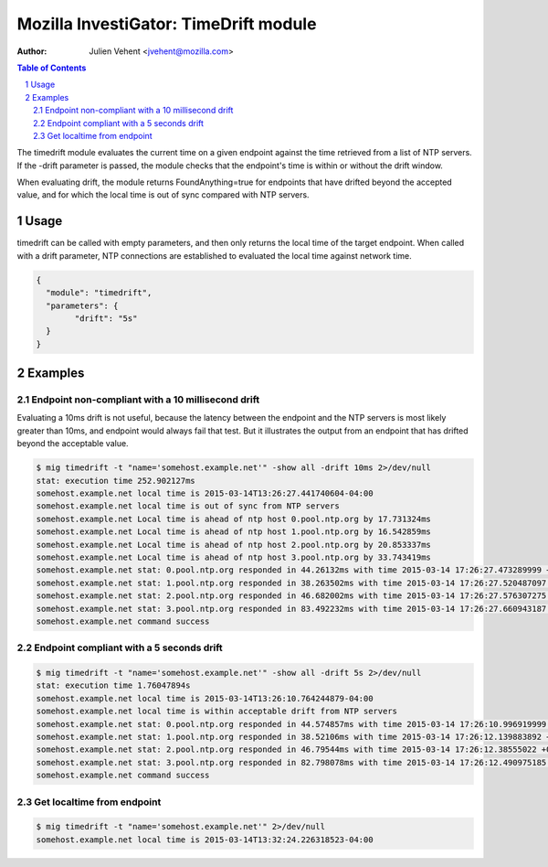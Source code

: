 ======================================
Mozilla InvestiGator: TimeDrift module
======================================
:Author: Julien Vehent <jvehent@mozilla.com>

.. sectnum::
.. contents:: Table of Contents

The timedrift module evaluates the current time on a given endpoint against the
time retrieved from a list of NTP servers. If the -drift parameter is passed,
the module checks that the endpoint's time is within or without the drift
window.

When evaluating drift, the module returns FoundAnything=true for endpoints that
have drifted beyond the accepted value, and for which the local time is out of
sync compared with NTP servers.

Usage
-----

timedrift can be called with empty parameters, and then only returns the local
time of the target endpoint. When called with a drift parameter, NTP
connections are established to evaluated the local time against network time.

.. code:: json

	{
	  "module": "timedrift",
	  "parameters": {
		"drift": "5s"
	  }
	}

Examples
--------

Endpoint non-compliant with a 10 millisecond drift
~~~~~~~~~~~~~~~~~~~~~~~~~~~~~~~~~~~~~~~~~~~~~~~~~~

Evaluating a 10ms drift is not useful, because the latency between the
endpoint and the NTP servers is most likely greater than 10ms, and
endpoint would always fail that test. But it illustrates the output
from an endpoint that has drifted beyond the acceptable value.

.. code::

    $ mig timedrift -t "name='somehost.example.net'" -show all -drift 10ms 2>/dev/null
    stat: execution time 252.902127ms
    somehost.example.net local time is 2015-03-14T13:26:27.441740604-04:00
    somehost.example.net local time is out of sync from NTP servers
    somehost.example.net Local time is ahead of ntp host 0.pool.ntp.org by 17.731324ms
    somehost.example.net Local time is ahead of ntp host 1.pool.ntp.org by 16.542859ms
    somehost.example.net Local time is ahead of ntp host 2.pool.ntp.org by 20.853337ms
    somehost.example.net Local time is ahead of ntp host 3.pool.ntp.org by 33.743419ms
    somehost.example.net stat: 0.pool.ntp.org responded in 44.26132ms with time 2015-03-14 17:26:27.473289999 +0000 UTC. local time drifts by 17.731324ms
    somehost.example.net stat: 1.pool.ntp.org responded in 38.263502ms with time 2015-03-14 17:26:27.520487097 +0000 UTC. local time drifts by 16.542859ms
    somehost.example.net stat: 2.pool.ntp.org responded in 46.682002ms with time 2015-03-14 17:26:27.576307275 +0000 UTC. local time drifts by 20.853337ms
    somehost.example.net stat: 3.pool.ntp.org responded in 83.492232ms with time 2015-03-14 17:26:27.660943187 +0000 UTC. local time drifts by 33.743419ms
    somehost.example.net command success

Endpoint compliant with a 5 seconds drift
~~~~~~~~~~~~~~~~~~~~~~~~~~~~~~~~~~~~~~~~~

.. code::

    $ mig timedrift -t "name='somehost.example.net'" -show all -drift 5s 2>/dev/null
    stat: execution time 1.76047894s
    somehost.example.net local time is 2015-03-14T13:26:10.764244879-04:00
    somehost.example.net local time is within acceptable drift from NTP servers
    somehost.example.net stat: 0.pool.ntp.org responded in 44.574857ms with time 2015-03-14 17:26:10.996919999 +0000 UTC. local time drifts by 17.557879ms
    somehost.example.net stat: 1.pool.ntp.org responded in 38.52106ms with time 2015-03-14 17:26:12.139883892 +0000 UTC. local time drifts by 16.917595ms
    somehost.example.net stat: 2.pool.ntp.org responded in 46.79544ms with time 2015-03-14 17:26:12.38555022 +0000 UTC. local time drifts by 20.839501ms
    somehost.example.net stat: 3.pool.ntp.org responded in 82.798078ms with time 2015-03-14 17:26:12.490975185 +0000 UTC. local time drifts by 33.808416ms
    somehost.example.net command success

Get localtime from endpoint
~~~~~~~~~~~~~~~~~~~~~~~~~~~

.. code::

    $ mig timedrift -t "name='somehost.example.net'" 2>/dev/null
    somehost.example.net local time is 2015-03-14T13:32:24.226318523-04:00

